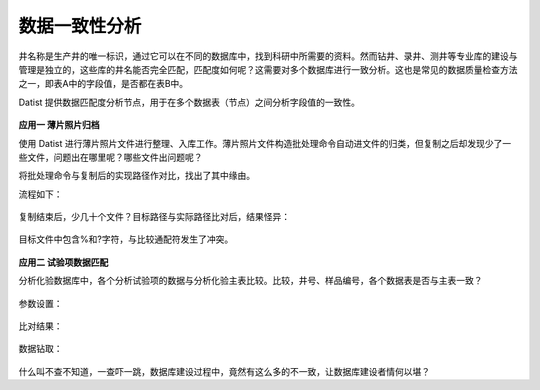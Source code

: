 ﻿.. DataConsistency

数据一致性分析
====================================
井名称是生产井的唯一标识，通过它可以在不同的数据库中，找到科研中所需要的资料。然而钻井、录井、测井等专业库的建设与管理是独立的，这些库的井名能否完全匹配，匹配度如何呢？这需要对多个数据库进行一致分析。这也是常见的数据质量检查方法之一，即表A中的字段值，是否都在表B中。

Datist 提供数据匹配度分析节点，用于在多个数据表（节点）之间分析字段值的一致性。

.. figure:: images/DataConsistency01.png
     :align: center
     :figwidth: 90% 
     :name: plate 	 
 
**应用一 薄片照片归档**

使用 Datist 进行薄片照片文件进行整理、入库工作。薄片照片文件构造批处理命令自动进文件的归类，但复制之后却发现少了一些文件，问题出在哪里呢？哪些文件出问题呢？

将批处理命令与复制后的实现路径作对比，找出了其中缘由。

流程如下：
 
.. figure:: images/DataConsistency02.png
     :align: center
     :figwidth: 90% 
     :name: plate 	 
 
 
复制结束后，少几十个文件？目标路径与实际路径比对后，结果怪异：

.. figure:: images/DataConsistency03.png
     :align: center
     :figwidth: 90% 
     :name: plate 	 

目标文件中包含%和?字符，与比较通配符发生了冲突。

.. figure:: images/DataConsistency04.png
     :align: center
     :figwidth: 90% 
     :name: plate 	 

**应用二 试验项数据匹配**

分析化验数据库中，各个分析试验项的数据与分析化验主表比较。比较，井号、样品编号，各个数据表是否与主表一致？

.. figure:: images/DataConsistency05.png
     :align: center
     :figwidth: 90% 
     :name: plate 	 

参数设置：

.. figure:: images/DataConsistency06.png
     :align: center
     :figwidth: 90% 
     :name: plate 	 

比对结果：

.. figure:: images/DataConsistency07.png
     :align: center
     :figwidth: 90% 
     :name: plate 	 

数据钻取：

.. figure:: images/DataConsistency08.png
     :align: center
     :figwidth: 90% 
     :name: plate 	 

什么叫不查不知道，一查吓一跳，数据库建设过程中，竟然有这么多的不一致，让数据库建设者情何以堪？
